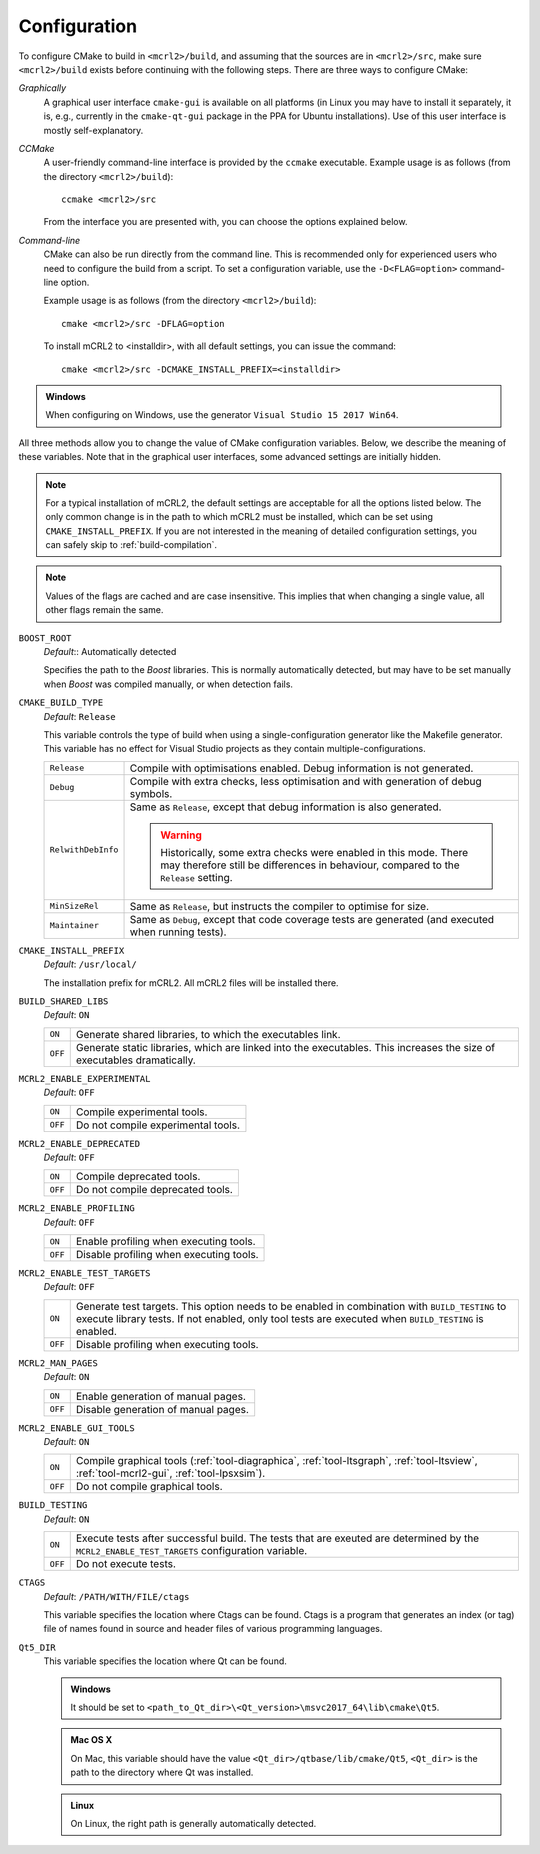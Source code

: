 .. _build-configuration:

Configuration
=============

To configure CMake to build in ``<mcrl2>/build``, and assuming that
the sources are in ``<mcrl2>/src``, make sure ``<mcrl2>/build``
exists before continuing with the following steps. There are three ways to
configure CMake:

*Graphically*
  A graphical user interface ``cmake-gui`` is available on all platforms 
  (in Linux you may have to install it separately, it is, e.g., currently
  in the ``cmake-qt-gui`` package in the PPA for Ubuntu installations).
  Use of this user interface is mostly self-explanatory.

*CCMake*
  A user-friendly command-line interface is provided by the ``ccmake``
  executable. Example usage is as follows (from the directory
  ``<mcrl2>/build``)::

    ccmake <mcrl2>/src

  From the interface you are presented with, you can choose the options
  explained below.

*Command-line*
  CMake can also be run directly from the command line. This is recommended only
  for experienced users who need to configure the build from a script. To set
  a configuration variable, use the ``-D<FLAG=option>`` command-line option.

  Example usage is as follows (from the directory
  ``<mcrl2>/build``)::

    cmake <mcrl2>/src -DFLAG=option

  To install mCRL2 to <installdir>, with all default settings, you can
  issue the command::

    cmake <mcrl2>/src -DCMAKE_INSTALL_PREFIX=<installdir>
	
.. admonition:: Windows
   :class: platform-specific win

   When configuring on Windows, use the generator ``Visual Studio 15 2017 Win64``.

All three methods allow you to change the value of CMake configuration
variables. Below, we describe the meaning of these variables. Note that in the
graphical user interfaces, some advanced settings are initially hidden.

.. note::

   For a typical installation of mCRL2, the default settings are
   acceptable for all the options listed below. The only common change
   is in the path to which mCRL2 must be installed, which can be set
   using ``CMAKE_INSTALL_PREFIX``. If you are not interested in the
   meaning of detailed configuration settings, you can safely skip to
   :ref:`build-compilation`.

.. note::

   Values of the flags are cached and are case insensitive. This implies that
   when changing a single value, all other flags remain the same.

``BOOST_ROOT``
  *Default*:: Automatically detected

  .. index:: BOOST_ROOT

  Specifies the path to the *Boost* libraries. This is normally automatically
  detected, but may have to be set manually when *Boost* was compiled manually,
  or when detection fails.

``CMAKE_BUILD_TYPE``
  *Default*: ``Release``

  .. index:: CMAKE_BUILD_TYPE

  This variable controls the type of build when using a single-configuration
  generator like the Makefile generator. This variable has no effect for Visual
  Studio projects as they contain multiple-configurations.

  ================== =========================================================
  ``Release``        Compile with optimisations enabled. Debug information is
                     not generated.
  ------------------ ---------------------------------------------------------
  ``Debug``          Compile with extra checks, less optimisation and with
                     generation of debug symbols.
  ------------------ ---------------------------------------------------------
  ``RelwithDebInfo`` Same as ``Release``, except that debug information is
                     also generated.

                     .. warning::

                        Historically, some extra checks were enabled in this
                        mode. There may therefore still be differences in
                        behaviour, compared to the ``Release`` setting.
  ------------------ ---------------------------------------------------------
  ``MinSizeRel``     Same as ``Release``, but instructs the compiler to
                     optimise for size.
  ------------------ ---------------------------------------------------------
  ``Maintainer``     Same as ``Debug``, except that code coverage tests are
                     generated (and executed when running tests).
  ================== =========================================================

``CMAKE_INSTALL_PREFIX``
  *Default*: ``/usr/local/``

  .. index:: CMAKE_INSTALL_PREFIX

  The installation prefix for mCRL2. All mCRL2 files will be installed there.

``BUILD_SHARED_LIBS``
  *Default*: ``ON``

  .. index:: BUILD_SHARED_LIBS

  ======= ======================================================================
  ``ON``  Generate shared libraries, to which the executables link.
  ------- ----------------------------------------------------------------------
  ``OFF`` Generate static libraries, which are linked into the executables. This
          increases the size of executables dramatically.
  ======= ======================================================================

``MCRL2_ENABLE_EXPERIMENTAL``
  *Default*: ``OFF``

  .. index:: MCRL2_ENABLE_EXPERIMENTAL

  ======= ======================================================================
  ``ON``  Compile experimental tools.
  ------- ----------------------------------------------------------------------
  ``OFF`` Do not compile experimental tools.
  ======= ======================================================================

``MCRL2_ENABLE_DEPRECATED``
  *Default*: ``OFF``

  ======= ======================================================================
  ``ON``  Compile deprecated tools.
  ------- ----------------------------------------------------------------------
  ``OFF`` Do not compile deprecated tools.
  ======= ======================================================================

``MCRL2_ENABLE_PROFILING``
  *Default*: ``OFF``

  ======= ======================================================================
  ``ON``  Enable profiling when executing tools.
  ------- ----------------------------------------------------------------------
  ``OFF`` Disable profiling when executing tools.
  ======= ======================================================================

``MCRL2_ENABLE_TEST_TARGETS``
  *Default*: ``OFF``

  ======= ======================================================================
  ``ON``  Generate test targets. This option needs to be enabled in combination
          with ``BUILD_TESTING`` to execute library tests. If not enabled, only
          tool tests are executed when ``BUILD_TESTING`` is enabled.
  ------- ----------------------------------------------------------------------
  ``OFF`` Disable profiling when executing tools.
  ======= ======================================================================

``MCRL2_MAN_PAGES``
  *Default*: ``ON``

  ======= ======================================================================
  ``ON``  Enable generation of manual pages.
  ------- ----------------------------------------------------------------------
  ``OFF`` Disable generation of manual pages.
  ======= ======================================================================

``MCRL2_ENABLE_GUI_TOOLS``
  *Default*: ``ON``

  ======= ======================================================================
  ``ON``  Compile graphical tools (:ref:`tool-diagraphica`,
          :ref:`tool-ltsgraph`, :ref:`tool-ltsview`, :ref:`tool-mcrl2-gui`,
          :ref:`tool-lpsxsim`).
  ------- ----------------------------------------------------------------------
  ``OFF`` Do not compile graphical tools.
  ======= ======================================================================

``BUILD_TESTING``
  *Default*: ``ON``

  ======= ======================================================================
  ``ON``  Execute tests after successful build. The tests that are exeuted are
          determined by the ``MCRL2_ENABLE_TEST_TARGETS`` configuration
          variable.
  ------- ----------------------------------------------------------------------
  ``OFF`` Do not execute tests.
  ======= ======================================================================

``CTAGS``
  *Default*: ``/PATH/WITH/FILE/ctags``

  This variable specifies the location where Ctags can be found. Ctags is a
  program that generates an index (or tag) file of names found in source and
  header files of various programming languages.

``Qt5_DIR``
  This variable specifies the location where Qt can be found.

  .. admonition:: Windows
     :class: platform-specific win

     It should be set to ``<path_to_Qt_dir>\<Qt_version>\msvc2017_64\lib\cmake\Qt5``.

  .. admonition:: Mac OS X
     :class: platform-specific mac

     On Mac, this variable should have the value
     ``<Qt_dir>/qtbase/lib/cmake/Qt5``, ``<Qt_dir>`` is the path to the directory
     where Qt was installed.

  .. admonition:: Linux
     :class: platform-specific linux

     On Linux, the right path is generally automatically detected.
